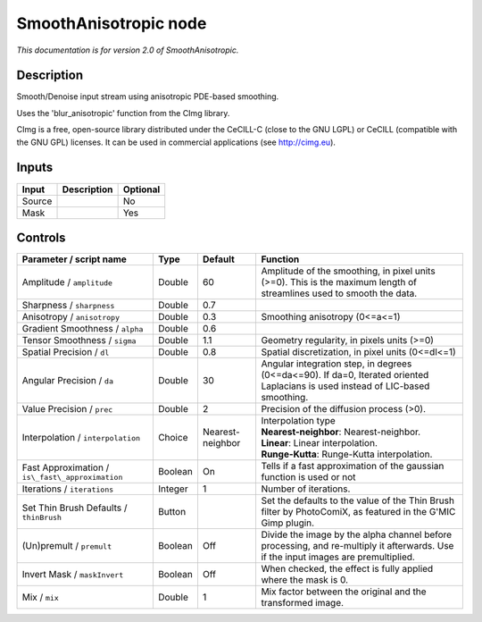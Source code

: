 .. _net.sf.cimg.CImgSmooth:

SmoothAnisotropic node
======================

|pluginIcon| 

*This documentation is for version 2.0 of SmoothAnisotropic.*

Description
-----------

Smooth/Denoise input stream using anisotropic PDE-based smoothing.

Uses the 'blur\_anisotropic' function from the CImg library.

CImg is a free, open-source library distributed under the CeCILL-C (close to the GNU LGPL) or CeCILL (compatible with the GNU GPL) licenses. It can be used in commercial applications (see http://cimg.eu).

Inputs
------

+----------+---------------+------------+
| Input    | Description   | Optional   |
+==========+===============+============+
| Source   |               | No         |
+----------+---------------+------------+
| Mask     |               | Yes        |
+----------+---------------+------------+

Controls
--------

.. tabularcolumns:: |>{\raggedright}p{0.2\columnwidth}|>{\raggedright}p{0.06\columnwidth}|>{\raggedright}p{0.07\columnwidth}|p{0.63\columnwidth}|

.. cssclass:: longtable

+----------------------------------------------------+-----------+--------------------+--------------------------------------------------------------------------------------------------------------------------------------+
| Parameter / script name                            | Type      | Default            | Function                                                                                                                             |
+====================================================+===========+====================+======================================================================================================================================+
| Amplitude / ``amplitude``                          | Double    | 60                 | Amplitude of the smoothing, in pixel units (>=0). This is the maximum length of streamlines used to smooth the data.                 |
+----------------------------------------------------+-----------+--------------------+--------------------------------------------------------------------------------------------------------------------------------------+
| Sharpness / ``sharpness``                          | Double    | 0.7                |                                                                                                                                      |
+----------------------------------------------------+-----------+--------------------+--------------------------------------------------------------------------------------------------------------------------------------+
| Anisotropy / ``anisotropy``                        | Double    | 0.3                | Smoothing anisotropy (0<=a<=1)                                                                                                       |
+----------------------------------------------------+-----------+--------------------+--------------------------------------------------------------------------------------------------------------------------------------+
| Gradient Smoothness / ``alpha``                    | Double    | 0.6                |                                                                                                                                      |
+----------------------------------------------------+-----------+--------------------+--------------------------------------------------------------------------------------------------------------------------------------+
| Tensor Smoothness / ``sigma``                      | Double    | 1.1                | Geometry regularity, in pixels units (>=0)                                                                                           |
+----------------------------------------------------+-----------+--------------------+--------------------------------------------------------------------------------------------------------------------------------------+
| Spatial Precision / ``dl``                         | Double    | 0.8                | Spatial discretization, in pixel units (0<=dl<=1)                                                                                    |
+----------------------------------------------------+-----------+--------------------+--------------------------------------------------------------------------------------------------------------------------------------+
| Angular Precision / ``da``                         | Double    | 30                 | Angular integration step, in degrees (0<=da<=90). If da=0, Iterated oriented Laplacians is used instead of LIC-based smoothing.      |
+----------------------------------------------------+-----------+--------------------+--------------------------------------------------------------------------------------------------------------------------------------+
| Value Precision / ``prec``                         | Double    | 2                  | Precision of the diffusion process (>0).                                                                                             |
+----------------------------------------------------+-----------+--------------------+--------------------------------------------------------------------------------------------------------------------------------------+
| Interpolation / ``interpolation``                  | Choice    | Nearest-neighbor   | | Interpolation type                                                                                                                 |
|                                                    |           |                    | | **Nearest-neighbor**: Nearest-neighbor.                                                                                            |
|                                                    |           |                    | | **Linear**: Linear interpolation.                                                                                                  |
|                                                    |           |                    | | **Runge-Kutta**: Runge-Kutta interpolation.                                                                                        |
+----------------------------------------------------+-----------+--------------------+--------------------------------------------------------------------------------------------------------------------------------------+
| Fast Approximation / ``is\_fast\_approximation``   | Boolean   | On                 | Tells if a fast approximation of the gaussian function is used or not                                                                |
+----------------------------------------------------+-----------+--------------------+--------------------------------------------------------------------------------------------------------------------------------------+
| Iterations / ``iterations``                        | Integer   | 1                  | Number of iterations.                                                                                                                |
+----------------------------------------------------+-----------+--------------------+--------------------------------------------------------------------------------------------------------------------------------------+
| Set Thin Brush Defaults / ``thinBrush``            | Button    |                    | Set the defaults to the value of the Thin Brush filter by PhotoComiX, as featured in the G'MIC Gimp plugin.                          |
+----------------------------------------------------+-----------+--------------------+--------------------------------------------------------------------------------------------------------------------------------------+
| (Un)premult / ``premult``                          | Boolean   | Off                | Divide the image by the alpha channel before processing, and re-multiply it afterwards. Use if the input images are premultiplied.   |
+----------------------------------------------------+-----------+--------------------+--------------------------------------------------------------------------------------------------------------------------------------+
| Invert Mask / ``maskInvert``                       | Boolean   | Off                | When checked, the effect is fully applied where the mask is 0.                                                                       |
+----------------------------------------------------+-----------+--------------------+--------------------------------------------------------------------------------------------------------------------------------------+
| Mix / ``mix``                                      | Double    | 1                  | Mix factor between the original and the transformed image.                                                                           |
+----------------------------------------------------+-----------+--------------------+--------------------------------------------------------------------------------------------------------------------------------------+

.. |pluginIcon| image:: net.sf.cimg.CImgSmooth.png
   :width: 10.0%
